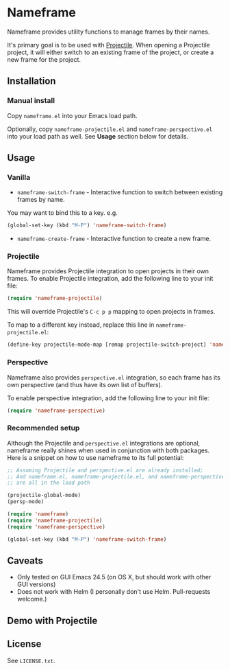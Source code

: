 * Nameframe

Nameframe provides utility functions to manage frames by their names.

It's primary goal is to be used with [[https://github.com/bbatsov/projectile][Projectile]]. When opening a Projectile
project, it will either switch to an existing frame of the project, or
create a new frame for the project.

** Installation

*** Manual install

Copy ~nameframe.el~ into your Emacs load path.

Optionally, copy ~nameframe-projectile.el~ and ~nameframe-perspective.el~
into your load path as well. See **Usage** section below for details.

** Usage

*** Vanilla

- ~nameframe-switch-frame~ - Interactive function to switch between existing frames by name.
You may want to bind this to a key. e.g.

#+BEGIN_SRC emacs-lisp
(global-set-key (kbd "M-P") 'nameframe-switch-frame)
#+END_SRC

- ~nameframe-create-frame~ - Interactive function to create a new frame.

*** Projectile

Nameframe provides Projectile integration to open projects in their
own frames. To enable Projectile integration, add the following line to your
init file:

#+BEGIN_SRC emacs-lisp
(require 'nameframe-projectile)
#+END_SRC

This will override Projectile's =C-c p p= mapping to open projects in frames.

To map to a different key instead, replace this line in ~nameframe-projectile.el~:

#+BEGIN_SRC emacs-lisp
(define-key projectile-mode-map [remap projectile-switch-project] 'nameframe-projectile-switch-project)
#+END_SRC

*** Perspective

Nameframe also provides ~perspective.el~ integration, so each frame has its own
perspective (and thus have its own list of buffers).

To enable perspective integration, add the following line to your init file:

#+BEGIN_SRC emacs-lisp
(require 'nameframe-perspective)
#+END_SRC

*** Recommended setup

Although the Projectile and ~perspective.el~ integrations are optional, nameframe
really shines when used in conjunction with both packages. Here is a snippet on how to
use nameframe to its full potential:

#+BEGIN_SRC emacs-lisp
;; Assuming Projectile and perspective.el are already installed;
;; And nameframe.el, nameframe-projectile.el, and nameframe-perspective.el
;; are all in the load path

(projectile-global-mode)
(persp-mode)

(require 'nameframe)
(require 'nameframe-projectile)
(require 'nameframe-perspective)

(global-set-key (kbd "M-P") 'nameframe-switch-frame)

#+END_SRC

** Caveats

- Only tested on GUI Emacs 24.5 (on OS X, but should work with other GUI versions)
- Does not work with Helm (I personally don't use Helm. Pull-requests welcome.)

** Demo with Projectile

[[https://raw.githubusercontent.com/john2x/nameframe/master/nameframe-demo.gif]]

** License

See ~LICENSE.txt~.
